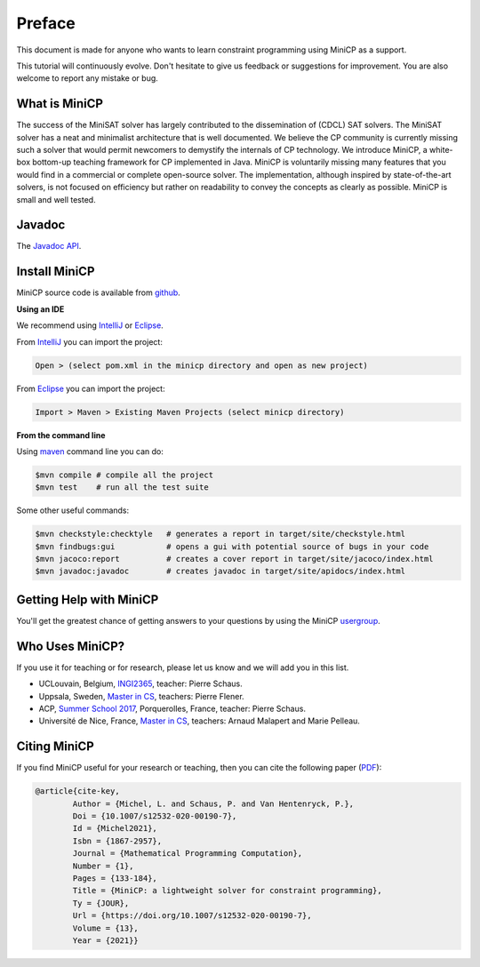 .. _intro:



*******
Preface
*******

This document is made for anyone who wants to learn
constraint programming using MiniCP as a support.

This tutorial will continuously evolve.
Don't hesitate to give us feedback or suggestions for improvement.
You are also welcome to report any mistake or bug.


What is MiniCP
==============
The success of the MiniSAT solver has largely contributed to the dissemination of (CDCL) SAT solvers.
The MiniSAT solver has a neat and minimalist architecture that is well documented.
We believe the CP community is currently missing such a solver that would permit newcomers to demystify the internals of CP technology. 
We introduce MiniCP, a white-box bottom-up teaching framework for CP implemented in Java. 
MiniCP is voluntarily missing many features that you would find in a commercial or complete open-source solver. 
The implementation, although inspired by state-of-the-art solvers, is not focused on efficiency but rather on readability to convey the concepts as clearly as possible.
MiniCP is small and well tested.


Javadoc
=======

The `Javadoc API <https://minicp.github.io/minicp/>`_.


.. _install:

Install MiniCP
==============

.. raw:: html

    <iframe width="560" height="315" src="https://www.youtube.com/embed/VF_vkCnOp88?rel=0" frameborder="0" allow="autoplay; encrypted-media" allowfullscreen></iframe>


MiniCP source code is available from github_.

**Using an IDE**

We recommend using IntelliJ_ or Eclipse_.

From IntelliJ_ you can import the project:

.. code-block:: none

    Open > (select pom.xml in the minicp directory and open as new project)


From Eclipse_ you can import the project:

.. code-block:: none

    Import > Maven > Existing Maven Projects (select minicp directory)


**From the command line**

Using maven_ command line you can do:


.. code-block:: none

    $mvn compile # compile all the project
    $mvn test    # run all the test suite

Some other useful commands:

.. code-block:: none

    $mvn checkstyle:checktyle   # generates a report in target/site/checkstyle.html
    $mvn findbugs:gui           # opens a gui with potential source of bugs in your code
    $mvn jacoco:report          # creates a cover report in target/site/jacoco/index.html
    $mvn javadoc:javadoc        # creates javadoc in target/site/apidocs/index.html


.. _github: https://github.com/minicp/minicp
.. _IntelliJ: https://www.jetbrains.com/idea/
.. _Eclipse: https://www.eclipse.org
.. _maven: https://maven.apache.org


Getting Help with MiniCP
========================

You'll get the greatest chance of getting answers to your questions by using the MiniCP usergroup_.

.. _usergroup: https://groups.google.com/g/mini-cp


Who Uses MiniCP?
================

If you use it for teaching or for research, please let us know and we will add you in this list.

* UCLouvain, Belgium, `INGI2365 <https://uclouvain.be/cours-2022-LINGI2365>`_, teacher: Pierre Schaus.
* Uppsala, Sweden, `Master in CS <https://www.uu.se/en/admissions/master/selma/kursplan/?kKod=1DL442>`_, teachers: Pierre Flener.
* ACP, `Summer School 2017 <https://school.a4cp.org/summer2017/>`_, Porquerolles, France, teacher: Pierre Schaus.
* Université de Nice, France, `Master in CS <http://unice.fr/formation/formation-initiale/sminf1212>`_, teachers: Arnaud Malapert and Marie Pelleau.



Citing MiniCP
=============

If you find MiniCP useful for your research or teaching, then you can
cite the following paper (`PDF <https://doi.org/10.1007/s12532-020-00190-7>`_):

.. code-block:: latex

        @article{cite-key,
                Author = {Michel, L. and Schaus, P. and Van Hentenryck, P.},
                Doi = {10.1007/s12532-020-00190-7},
                Id = {Michel2021},
                Isbn = {1867-2957},
                Journal = {Mathematical Programming Computation},
                Number = {1},
                Pages = {133-184},
                Title = {MiniCP: a lightweight solver for constraint programming},
                Ty = {JOUR},
                Url = {https://doi.org/10.1007/s12532-020-00190-7},
                Volume = {13},
                Year = {2021}}




